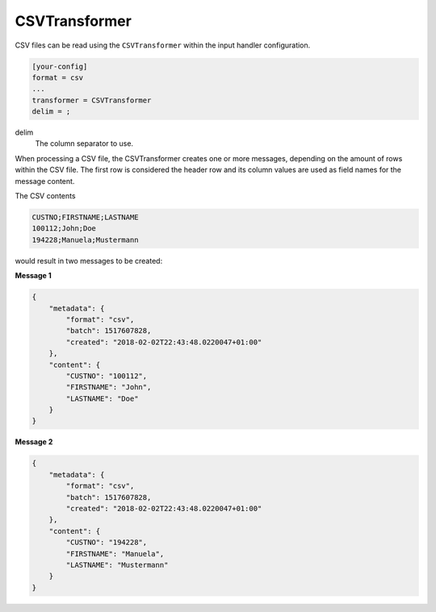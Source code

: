 .. _csvtransformer:

CSVTransformer
==============

CSV files can be read using the ``CSVTransformer`` within the input handler
configuration.

.. code-block:: ini

    [your-config]
    format = csv
    ...
    transformer = CSVTransformer
    delim = ;

delim
    The column separator to use.

When processing a CSV file, the CSVTransformer creates one or more messages,
depending on the amount of rows within the CSV file.
The first row is considered the header row and its column values are used as
field names for the message content.

The CSV contents

.. code-block:: none

    CUSTNO;FIRSTNAME;LASTNAME
    100112;John;Doe
    194228;Manuela;Mustermann

would result in two messages to be created:

**Message 1**

.. code-block:: json

    {
        "metadata": {
            "format": "csv",
            "batch": 1517607828,
            "created": "2018-02-02T22:43:48.0220047+01:00"
        },
        "content": {
            "CUSTNO": "100112",
            "FIRSTNAME": "John",
            "LASTNAME": "Doe"
        }
    }

**Message 2**

.. code-block:: json

    {
        "metadata": {
            "format": "csv",
            "batch": 1517607828,
            "created": "2018-02-02T22:43:48.0220047+01:00"
        },
        "content": {
            "CUSTNO": "194228",
            "FIRSTNAME": "Manuela",
            "LASTNAME": "Mustermann"
        }
    }